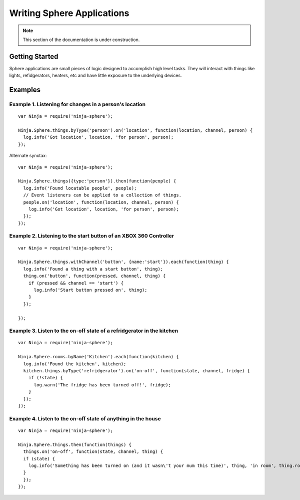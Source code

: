 .. highlight:: javascript

Writing Sphere Applications
=======================

.. note:: This section of the documentation is under construction.

Getting Started
---------
Sphere applications are small pieces of logic designed to accomplish high level tasks. They will interact with things like lights, refidgerators, heaters, etc and have little exposure to the underlying devices.


Examples
---------

Example 1. Listening for changes in a person's location
~~~~~~~~~~~~~

::

  var Ninja = require('ninja-sphere');

  Ninja.Sphere.things.byType('person').on('location', function(location, channel, person) {
    log.info('Got location', location, 'for person', person);
  });

Alternate synxtax:

::

  var Ninja = require('ninja-sphere');

  Ninja.Sphere.things({type:'person'}).then(function(people) {
    log.info('Found locatable people', people);
    // Event listeners can be applied to a collection of things.
    people.on('location', function(location, channel, person) {
      log.info('Got location', location, 'for person', person);
    });
  });

Example 2. Listening to the start button of an XBOX 360 Controller
~~~~~~~~~~~~~

::

  var Ninja = require('ninja-sphere');

  Ninja.Sphere.things.withChannel('button', {name:'start'}).each(function(thing) {
    log.info('Found a thing with a start button', thing);
    thing.on('button', function(pressed, channel, thing) {
      if (pressed && channel == 'start') {
        log.info('Start button pressed on', thing);
      }
    });

  });

Example 3. Listen to the on-off state of a refridgerator in the kitchen
~~~~~~~~~~~~~

::

  var Ninja = require('ninja-sphere');

  Ninja.Sphere.rooms.byName('Kitchen').each(function(kitchen) {
    log.info('Found the kitchen', kitchen);
    kitchen.things.byType('refridgerator').on('on-off', function(state, channel, fridge) {
      if (!state) {
        log.warn('The fridge has been turned off!', fridge);
      }
    });
  });

Example 4. Listen to the on-off state of anything in the house
~~~~~~~~~~~~~

::

  var Ninja = require('ninja-sphere');

  Ninja.Sphere.things.then(function(things) {
    things.on('on-off', function(state, channel, thing) {
    if (state) {
      log.info('Something has been turned on (and it wasn\'t your mum this time)', thing, 'in room', thing.room);
    }
    });
  });